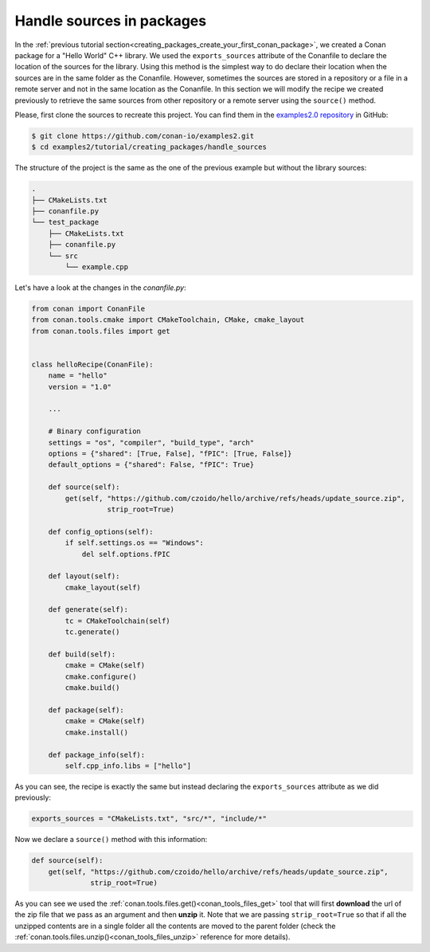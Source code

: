 .. _creating_packages_handle_sources_in_packages:

Handle sources in packages
==========================

In the :ref:`previous tutorial
section<creating_packages_create_your_first_conan_package>`, we created a Conan package
for a "Hello World" C++ library. We used the ``exports_sources`` attribute of the
Conanfile to declare the location of the sources for the library. Using this method is the
simplest way to do declare their location when the sources are in the same folder as the
Conanfile. However, sometimes the sources are stored in a repository or a file in a remote
server and not in the same location as the Conanfile. In this section we will modify the
recipe we created previously to retrieve the same sources from other repository or a
remote server using the ``source()`` method.

Please, first clone the sources to recreate this project. You can find them in the
`examples2.0 repository <https://github.com/conan-io/examples2>`_ in GitHub:

.. code-block:: bash

    $ git clone https://github.com/conan-io/examples2.git
    $ cd examples2/tutorial/creating_packages/handle_sources

The structure of the project is the same as the one of the previous example but without
the library sources:

.. code-block:: text

    .
    ├── CMakeLists.txt
    ├── conanfile.py
    └── test_package
        ├── CMakeLists.txt
        ├── conanfile.py
        └── src
            └── example.cpp

Let's have a look at the changes in the *conanfile.py*:

.. code-block:: python

    from conan import ConanFile
    from conan.tools.cmake import CMakeToolchain, CMake, cmake_layout
    from conan.tools.files import get


    class helloRecipe(ConanFile):
        name = "hello"
        version = "1.0"

        ...

        # Binary configuration
        settings = "os", "compiler", "build_type", "arch"
        options = {"shared": [True, False], "fPIC": [True, False]}
        default_options = {"shared": False, "fPIC": True}

        def source(self):
            get(self, "https://github.com/czoido/hello/archive/refs/heads/update_source.zip", 
                      strip_root=True)

        def config_options(self):
            if self.settings.os == "Windows":
                del self.options.fPIC

        def layout(self):
            cmake_layout(self)

        def generate(self):
            tc = CMakeToolchain(self)
            tc.generate()

        def build(self):
            cmake = CMake(self)
            cmake.configure()
            cmake.build()

        def package(self):
            cmake = CMake(self)
            cmake.install()

        def package_info(self):
            self.cpp_info.libs = ["hello"]

As you can see, the recipe is exactly the same but instead declaring the ``exports_sources``
attribute as we did previously:

.. code-block:: python

    exports_sources = "CMakeLists.txt", "src/*", "include/*"


Now we declare a ``source()`` method with this information:

.. code-block:: python

    def source(self):
        get(self, "https://github.com/czoido/hello/archive/refs/heads/update_source.zip", 
                  strip_root=True)

As you can see we used the :ref:`conan.tools.files.get()<conan_tools_files_get>` tool that
will first **download** the url of the zip file that we pass as an argument and then
**unzip** it. Note that we are passing ``strip_root=True`` so that if all the unzipped
contents are in a single folder all the contents are moved to the parent folder (check the
:ref:`conan.tools.files.unzip()<conan_tools_files_unzip>` reference for more details).
